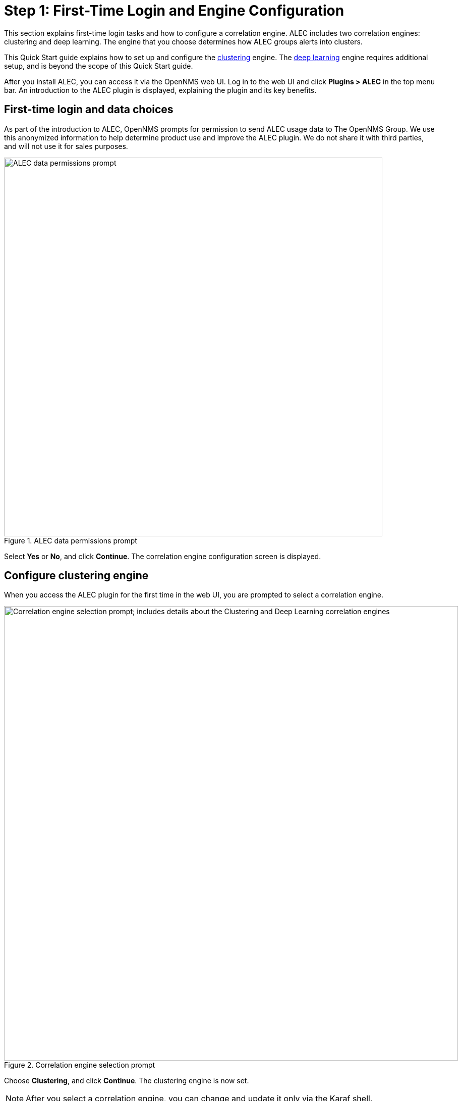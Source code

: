 
:imagesdir: ../assets/images
= Step 1: First-Time Login and Engine Configuration

This section explains first-time login tasks and how to configure a correlation engine.
ALEC includes two correlation engines: clustering and deep learning.
The engine that you choose determines how ALEC groups alerts into clusters.

This Quick Start guide explains how to set up and configure the xref:engines:clustering.adoc[clustering] engine.
The xref:engines:deeplearning.adoc[deep learning] engine requires additional setup, and is beyond the scope of this Quick Start guide.

After you install ALEC, you can access it via the OpenNMS web UI.
Log in to the web UI and click *Plugins > ALEC* in the top menu bar.
An introduction to the ALEC plugin is displayed, explaining the plugin and its key benefits.

== First-time login and data choices

As part of the introduction to ALEC, OpenNMS prompts for permission to send ALEC usage data to The OpenNMS Group.
We use this anonymized information to help determine product use and improve the ALEC plugin.
We do not share it with third parties, and will not use it for sales purposes.

.ALEC data permissions prompt
image::data-permissions.png[ALEC data permissions prompt, 750]

Select *Yes* or *No*, and click *Continue*.
The correlation engine configuration screen is displayed.

== Configure clustering engine

When you access the ALEC plugin for the first time in the web UI, you are prompted to select a correlation engine.

.Correlation engine selection prompt
image::engine-config.png[Correlation engine selection prompt; includes details about the Clustering and Deep Learning correlation engines, 900]

Choose *Clustering*, and click *Continue*.
The clustering engine is now set.

NOTE: After you select a correlation engine, you can change and update it only via the Karaf shell.

== Beyond Quick Start

For more information on ALEC's correlation engines, see the xref:engines:introduction.adoc[Correlation Engines] section.
